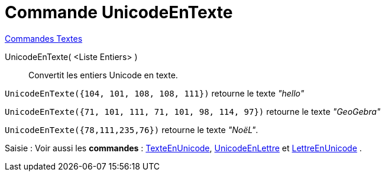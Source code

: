 = Commande UnicodeEnTexte
:page-en: commands/UnicodeToText
ifdef::env-github[:imagesdir: /fr/modules/ROOT/assets/images]

xref:commands/Commandes_Textes.adoc[Commandes Textes]

UnicodeEnTexte( <Liste Entiers> )::
  Convertit les entiers Unicode en texte.

[EXAMPLE]
====

`++UnicodeEnTexte({104, 101, 108, 108, 111})++` retourne le texte _"hello"_

`++UnicodeEnTexte({71, 101, 111, 71, 101, 98, 114, 97})++` retourne le texte _"GeoGebra"_

`++UnicodeEnTexte({78,111,235,76})++` retourne le texte _"NoëL"_.

====

[.kcode]#Saisie :# Voir aussi les *commandes* : xref:/commands/TexteEnUnicode.adoc[TexteEnUnicode],
xref:/commands/UnicodeEnLettre.adoc[UnicodeEnLettre] et xref:/commands/LettreEnUnicode.adoc[LettreEnUnicode] .
